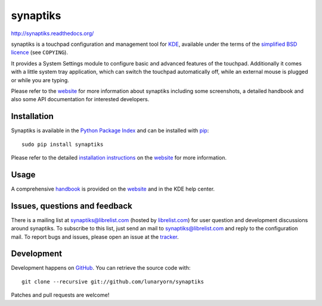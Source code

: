 #########
synaptiks
#########

http://synaptiks.readthedocs.org/

synaptiks is a touchpad configuration and management tool for KDE_, available
under the terms of the `simplified BSD licence`_ (see ``COPYING``).

It provides a System Settings module to configure basic and advanced features
of the touchpad.  Additionally it comes with a little system tray application,
which can switch the touchpad automatically off, while an external mouse is
plugged or while you are typing.

Please refer to the website_ for more information about synaptiks including
some screenshots, a detailed handbook and also some API documentation for
interested developers.


Installation
============

Synaptiks is available in the `Python Package Index`_ and can be installed with
pip_::

   sudo pip install synaptiks

Please refer to the detailed `installation instructions`_ on the website_ for
more information.


Usage
=====

A comprehensive handbook_ is provided on the website_ and in the KDE help
center.


Issues, questions and feedback
==============================

There is a mailing list at synaptiks@librelist.com (hosted by `librelist.com`_)
for user question and development discussions around synaptiks.  To subscribe
to this list, just send an mail to synaptiks@librelist.com and reply to the
configuration mail.  To report bugs and issues, please open an issue at the
tracker_.


Development
===========

Development happens on GitHub_.  You can retrieve the source code with::

   git clone --recursive git://github.com/lunaryorn/synaptiks

Patches and pull requests are welcome!


.. _KDE: http://www.kde.org
.. _simplified BSD licence: http://www.opensource.org/licenses/bsd-license.php
.. _website: http://synaptiks.lunaryorn.de
.. _installation instructions: http://synaptiks.lunaryorn.de/en/latest/install.html
.. _handbook: http://synaptiks.lunaryorn.de/en/latest/handbook/index.html
.. _python package index: http://pypi.python.org/pypi/synaptiks
.. _pip: http://www.pip-installer.org/
.. _tracker: https://github.com/lunaryorn/synaptiks/issues
.. _GitHub: https://github.com/lunaryorn/synaptiks
.. _git: http://git-scm.com/
.. _librelist.com: http://librelist.com/
